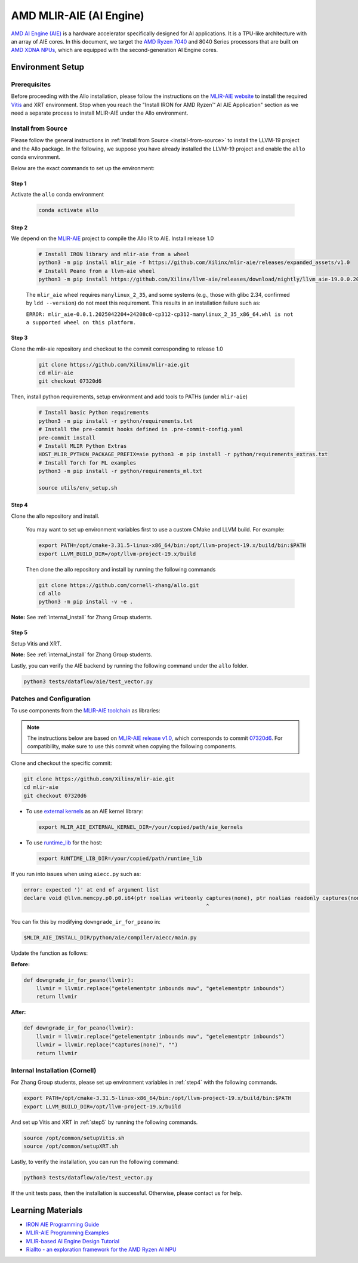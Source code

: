 ..  Copyright Allo authors. All Rights Reserved.
    SPDX-License-Identifier: Apache-2.0

..  Licensed to the Apache Software Foundation (ASF) under one
    or more contributor license agreements.  See the NOTICE file
    distributed with this work for additional information
    regarding copyright ownership.  The ASF licenses this file
    to you under the Apache License, Version 2.0 (the
    "License"); you may not use this file except in compliance
    with the License.  You may obtain a copy of the License at

..    http://www.apache.org/licenses/LICENSE-2.0

..  Unless required by applicable law or agreed to in writing,
    software distributed under the License is distributed on an
    "AS IS" BASIS, WITHOUT WARRANTIES OR CONDITIONS OF ANY
    KIND, either express or implied.  See the License for the
    specific language governing permissions and limitations
    under the License.

################################
AMD MLIR-AIE (AI Engine)
################################

`AMD AI Engine (AIE) <https://www.amd.com/en/products/adaptive-socs-and-fpgas/technologies/ai-engine.html>`_ is a hardware accelerator specifically designed for AI applications. It is a TPU-like architecture with an array of AIE cores.
In this document, we target the `AMD Ryzen 7040 <https://www.amd.com/en/products/processors/laptop/ryzen-for-business.html>`_ and 8040 Series processors that are built on `AMD XDNA NPUs <https://www.amd.com/en/technologies/xdna.html>`_, which are equipped with the second-generation AI Engine cores.

.. image:: https://riallto.ai/notebooks/images/png/ryzenai_array_5x4.png
   :alt: AMD Ryzen AI Engine Array
   :align: center

Environment Setup
=================

Prerequisites
-------------

Before proceeding with the Allo installation, please follow the instructions on the `MLIR-AIE website <https://github.com/Xilinx/mlir-aie/tree/main?tab=readme-ov-file#getting-started-for-amd-ryzen-ai---linux-quick-setup-instructions>`_ to install the required `Vitis <https://www.amd.com/en/products/software/adaptive-socs-and-fpgas/vitis.html>`_ and XRT environment. Stop when you reach the "Install IRON for AMD Ryzen™ AI AIE Application" section as we need a separate process to install MLIR-AIE under the Allo environment.


Install from Source
-------------------

Please follow the general instructions in :ref:`Install from Source <install-from-source>` to install the LLVM-19 project and the Allo package. In the following, we suppose you have already installed the LLVM-19 project and enable the ``allo`` conda environment.

Below are the exact commands to set up the environment:

Step 1
~~~~~~
Activate the ``allo`` conda environment

   .. code-block:: bash

      conda activate allo

Step 2
~~~~~~
We depend on the `MLIR-AIE <https://github.com/Xilinx/mlir-aie>`_ project to compile the Allo IR to AIE. Install release 1.0

   .. code-block:: bash

      # Install IRON library and mlir-aie from a wheel
      python3 -m pip install mlir_aie -f https://github.com/Xilinx/mlir-aie/releases/expanded_assets/v1.0
      # Install Peano from a llvm-aie wheel
      python3 -m pip install https://github.com/Xilinx/llvm-aie/releases/download/nightly/llvm_aie-19.0.0.2025041501+b2a279c1-py3-none-manylinux_2_27_x86_64.manylinux_2_28_x86_64.whl


   The ``mlir_aie`` wheel requires ``manylinux_2_35``, and some systems (e.g., those with glibc 2.34, confirmed by ``ldd --version``) do not meet this requirement.  
   This results in an installation failure such as:

   ``ERROR: mlir_aie-0.0.1.2025042204+24208c0-cp312-cp312-manylinux_2_35_x86_64.whl is not a supported wheel on this platform.``

Step 3
~~~~~~
Clone the mlir-aie repository and checkout to the commit corresponding to release 1.0

   .. code-block:: bash

      git clone https://github.com/Xilinx/mlir-aie.git
      cd mlir-aie
      git checkout 07320d6

Then, install python requirements, setup environment and add tools to PATHs (under ``mlir-aie``)

   .. code-block:: bash

      # Install basic Python requirements 
      python3 -m pip install -r python/requirements.txt
      # Install the pre-commit hooks defined in .pre-commit-config.yaml
      pre-commit install
      # Install MLIR Python Extras 
      HOST_MLIR_PYTHON_PACKAGE_PREFIX=aie python3 -m pip install -r python/requirements_extras.txt
      # Install Torch for ML examples
      python3 -m pip install -r python/requirements_ml.txt

      source utils/env_setup.sh

.. _step4:

Step 4
~~~~~~
Clone the allo repository and install.

   You may want to set up environment variables first to use a custom CMake and LLVM build. For example:

   .. code-block:: bash

      export PATH=/opt/cmake-3.31.5-linux-x86_64/bin:/opt/llvm-project-19.x/build/bin:$PATH
      export LLVM_BUILD_DIR=/opt/llvm-project-19.x/build

   Then clone the allo repository and install by running the following commands

   .. code-block:: bash

      git clone https://github.com/cornell-zhang/allo.git
      cd allo
      python3 -m pip install -v -e .

**Note:** See :ref:`internal_install` for Zhang Group students.

.. _step5:

Step 5
~~~~~~
Setup Vitis and XRT.

**Note:** See :ref:`internal_install` for Zhang Group students.

Lastly, you can verify the AIE backend by running the following command under the ``allo`` folder.

.. code-block:: console

    python3 tests/dataflow/aie/test_vector.py


Patches and Configuration
-------------------------

To use components from the `MLIR-AIE toolchain <https://github.com/Xilinx/mlir-aie>`_ as libraries:

.. note::

   The instructions below are based on `MLIR-AIE release v1.0 <https://github.com/Xilinx/mlir-aie/releases/tag/v1.0>`_, which corresponds to commit `07320d6 <https://github.com/Xilinx/mlir-aie/tree/07320d6831b17e4a4c436d48c3301a17c1e9f1cd>`_.
   For compatibility, make sure to use this commit when copying the following components.

Clone and checkout the specific commit:

.. code-block:: bash

   git clone https://github.com/Xilinx/mlir-aie.git
   cd mlir-aie
   git checkout 07320d6

- To use `external kernels <https://github.com/Xilinx/mlir-aie/tree/07320d6831b17e4a4c436d48c3301a17c1e9f1cd/aie_kernels>`_ as an AIE kernel library:

  .. code-block:: bash

     export MLIR_AIE_EXTERNAL_KERNEL_DIR=/your/copied/path/aie_kernels

- To use `runtime_lib <https://github.com/Xilinx/mlir-aie/tree/07320d6831b17e4a4c436d48c3301a17c1e9f1cd/runtime_lib>`_ for the host:

  .. code-block:: bash

     export RUNTIME_LIB_DIR=/your/copied/path/runtime_lib

If you run into issues when using ``aiecc.py`` such as:

.. code-block:: text

   error: expected ')' at end of argument list
   declare void @llvm.memcpy.p0.p0.i64(ptr noalias writeonly captures(none), ptr noalias readonly captures(none), i64, i1 immarg) #1
                                                             ^

You can fix this by modifying ``downgrade_ir_for_peano`` in:

.. code-block:: text

   $MLIR_AIE_INSTALL_DIR/python/aie/compiler/aiecc/main.py

Update the function as follows:

**Before:**

.. code-block:: python

   def downgrade_ir_for_peano(llvmir):
       llvmir = llvmir.replace("getelementptr inbounds nuw", "getelementptr inbounds")
       return llvmir

**After:**

.. code-block:: python

   def downgrade_ir_for_peano(llvmir):
       llvmir = llvmir.replace("getelementptr inbounds nuw", "getelementptr inbounds")
       llvmir = llvmir.replace("captures(none)", "")
       return llvmir

.. _internal_install:

Internal Installation (Cornell)
-------------------------------

For Zhang Group students, please set up environment variables in :ref:`step4` with the following commands.

.. code-block:: console

      export PATH=/opt/cmake-3.31.5-linux-x86_64/bin:/opt/llvm-project-19.x/build/bin:$PATH  
      export LLVM_BUILD_DIR=/opt/llvm-project-19.x/build

And set up Vitis and XRT in :ref:`step5`  by running the following commands.

.. code-block:: console

      source /opt/common/setupVitis.sh
      source /opt/common/setupXRT.sh


Lastly, to verify the installation, you can run the following command:

.. code-block:: console

      python3 tests/dataflow/aie/test_vector.py

If the unit tests pass, then the installation is successful. Otherwise, please contact us for help.


Learning Materials
==================

- `IRON AIE Programming Guide <https://github.com/Xilinx/mlir-aie/tree/main/programming_guide>`_
- `MLIR-AIE Programming Examples <https://github.com/Xilinx/mlir-aie/tree/main/programming_examples>`_
- `MLIR-based AI Engine Design Tutorial <https://github.com/Xilinx/mlir-aie/tree/main/tutorial>`_
- `Riallto - an exploration framework for the AMD Ryzen AI NPU <https://riallto.ai/index.html>`_
